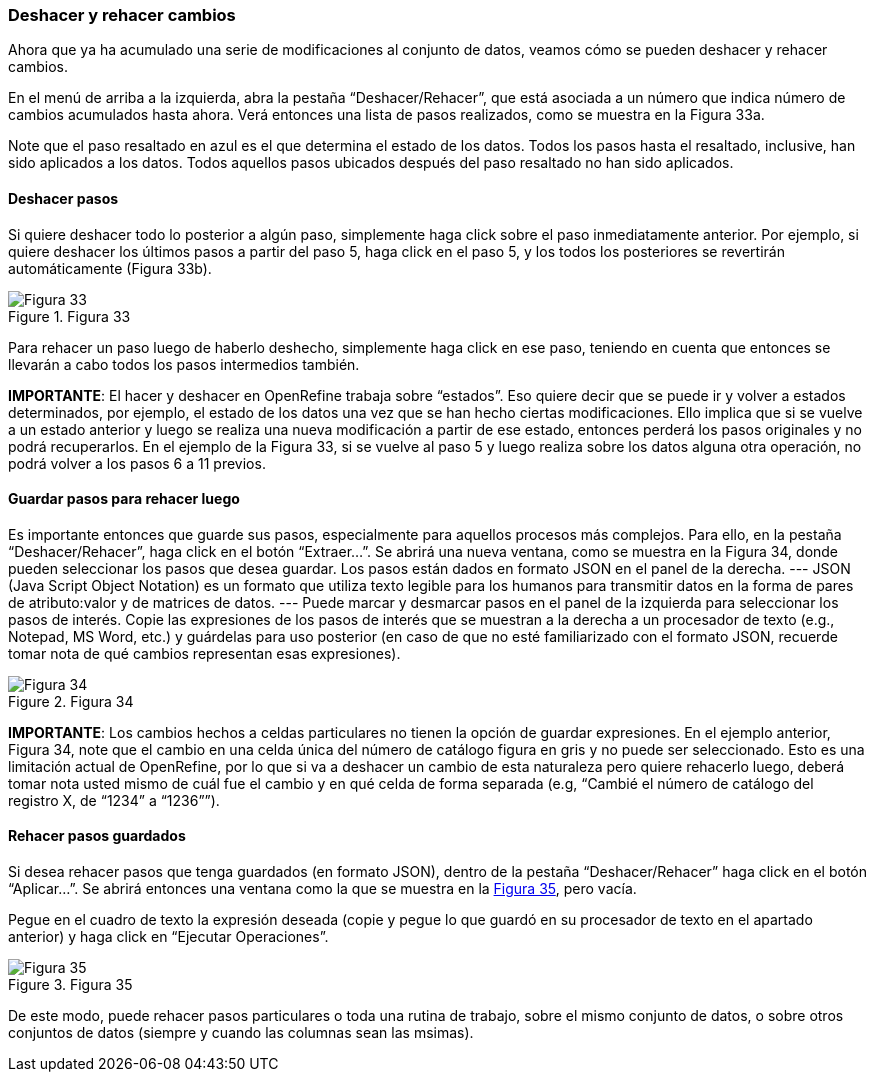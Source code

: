 === Deshacer y rehacer cambios

Ahora que ya ha acumulado una serie de modificaciones al conjunto de datos, veamos cómo se pueden deshacer y rehacer cambios.

En el menú de arriba a la izquierda, abra la pestaña “Deshacer/Rehacer”, que está asociada a un número que indica número de cambios acumulados hasta ahora. Verá entonces una lista de pasos realizados, como se muestra en la Figura 33a.

Note que el paso resaltado en azul es el que determina el estado de los datos. Todos los pasos hasta el resaltado, inclusive, han sido aplicados a los datos. Todos aquellos pasos ubicados después del paso resaltado no han sido aplicados.

==== Deshacer pasos

Si quiere deshacer todo lo posterior a algún paso, simplemente haga click sobre el paso inmediatamente anterior. Por ejemplo, si quiere deshacer los últimos pasos a partir del paso 5, haga click en el paso 5, y los todos los posteriores se revertirán automáticamente (Figura 33b).

[#img-fig-33]
.Figura 33
image::img/es.figure-33.jpg[Figura 33,align=center]

Para rehacer un paso luego de haberlo deshecho, simplemente haga click en ese paso, teniendo en cuenta que entonces se llevarán a cabo todos los pasos intermedios también.

*IMPORTANTE*: El hacer y deshacer en OpenRefine trabaja sobre “estados”. Eso quiere decir que se puede ir y volver a estados determinados, por ejemplo, el estado de los datos una vez que se han hecho ciertas modificaciones. Ello implica que si se vuelve a un estado anterior y luego se realiza una nueva modificación a partir de ese estado, entonces perderá los pasos originales y no podrá recuperarlos. En el ejemplo de la Figura 33, si se vuelve al paso 5 y luego realiza sobre los datos alguna otra operación, no podrá volver a los pasos 6 a 11 previos.

==== Guardar pasos para rehacer luego

Es importante entonces que guarde sus pasos, especialmente para aquellos procesos más complejos. Para ello, en la pestaña “Deshacer/Rehacer”, haga click en el botón “Extraer…”. Se abrirá una nueva ventana, como se muestra en la Figura 34, donde pueden seleccionar los pasos que desea guardar. Los pasos están dados en formato JSON  en el panel de la derecha.
---
JSON (Java Script Object Notation) es un formato que utiliza texto legible para los humanos para transmitir datos en la forma de pares de atributo:valor y de matrices de datos.
---  
Puede marcar y desmarcar pasos en el panel de la izquierda para seleccionar los pasos de interés. Copie las expresiones de los pasos de interés que se muestran a la derecha a un procesador de texto (e.g., Notepad, MS Word, etc.) y guárdelas para uso posterior (en caso de que no esté familiarizado con el formato JSON, recuerde tomar nota de qué cambios representan esas expresiones).

[#img-fig-34]
.Figura 34
image::img/es.figure-34.jpg[Figura 34,align=center]

*IMPORTANTE*: Los cambios hechos a celdas particulares no tienen la opción de guardar expresiones. En el ejemplo anterior, Figura 34, note que el cambio en una celda única del número de catálogo figura en gris y no puede ser seleccionado. Esto es una limitación actual de OpenRefine, por lo que si va a deshacer un cambio de esta naturaleza pero quiere rehacerlo luego, deberá tomar nota usted mismo de cuál fue el cambio y en qué celda de forma separada (e.g, “Cambié el número de catálogo del registro X, de “1234” a “1236””).

==== Rehacer pasos guardados

Si desea rehacer pasos que tenga guardados (en formato JSON), dentro de la pestaña “Deshacer/Rehacer” haga click en el botón “Aplicar…”. Se abrirá entonces una ventana como la que se muestra en la <<img-fig-35,Figura 35>>, pero vacía.

Pegue en el cuadro de texto la expresión deseada (copie y pegue lo que guardó en su procesador de texto en el apartado anterior) y haga click en “Ejecutar Operaciones”.

[#img-fig-35]
.Figura 35
image::img/es.figure-35.jpg[Figura 35,align=center]

De este modo, puede rehacer pasos particulares o toda una rutina de trabajo, sobre el mismo conjunto de datos, o sobre otros conjuntos de datos (siempre y cuando las columnas sean las msimas).
